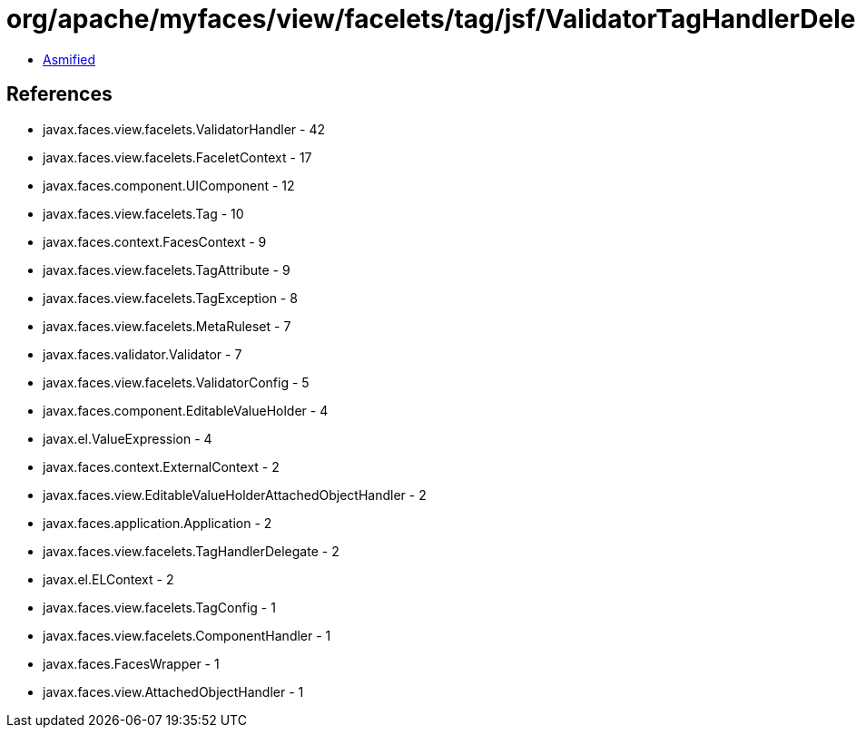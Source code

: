 = org/apache/myfaces/view/facelets/tag/jsf/ValidatorTagHandlerDelegate.class

 - link:ValidatorTagHandlerDelegate-asmified.java[Asmified]

== References

 - javax.faces.view.facelets.ValidatorHandler - 42
 - javax.faces.view.facelets.FaceletContext - 17
 - javax.faces.component.UIComponent - 12
 - javax.faces.view.facelets.Tag - 10
 - javax.faces.context.FacesContext - 9
 - javax.faces.view.facelets.TagAttribute - 9
 - javax.faces.view.facelets.TagException - 8
 - javax.faces.view.facelets.MetaRuleset - 7
 - javax.faces.validator.Validator - 7
 - javax.faces.view.facelets.ValidatorConfig - 5
 - javax.faces.component.EditableValueHolder - 4
 - javax.el.ValueExpression - 4
 - javax.faces.context.ExternalContext - 2
 - javax.faces.view.EditableValueHolderAttachedObjectHandler - 2
 - javax.faces.application.Application - 2
 - javax.faces.view.facelets.TagHandlerDelegate - 2
 - javax.el.ELContext - 2
 - javax.faces.view.facelets.TagConfig - 1
 - javax.faces.view.facelets.ComponentHandler - 1
 - javax.faces.FacesWrapper - 1
 - javax.faces.view.AttachedObjectHandler - 1
